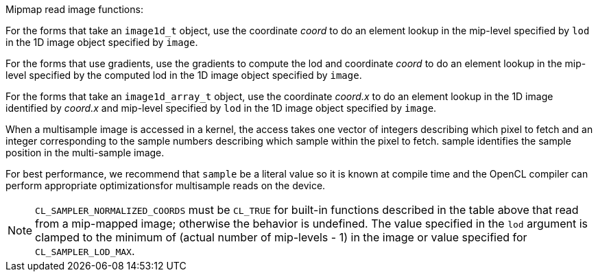 .Mipmap read image functions:

For the forms that take an `image1d_t` object, use the coordinate _coord_ to do an element lookup in the mip-level specified by `lod` in the 1D image object specified by `image`.

For the forms that use gradients, use the gradients to compute the lod and coordinate _coord_ to do an element lookup in the mip-level specified by the computed lod in the 1D image object specified by `image`.

For the forms that take an `image1d_array_t` object, use the coordinate _coord.x_ to do an element lookup in the 1D image identified by _coord.x_ and mip-level specified by `lod` in the 1D image object specified by `image`.

When a multisample image is accessed in a kernel, the access takes one vector of integers describing which pixel to fetch and an integer corresponding to the sample numbers describing which sample within the pixel to fetch.
sample identifies the sample position in the multi-sample image.

For best performance, we recommend that `sample` be a literal value so it is known at compile time and the OpenCL compiler can perform appropriate optimizationsfor multisample reads on the device.

NOTE: `CL_SAMPLER_NORMALIZED_COORDS` must be `CL_TRUE` for built-in functions described in the table above that read from a mip-mapped image; otherwise the behavior is undefined.
The value specified in the `lod` argument is clamped to the minimum of (actual number of mip-levels - 1) in the image or value specified for `CL_SAMPLER_LOD_MAX`.

